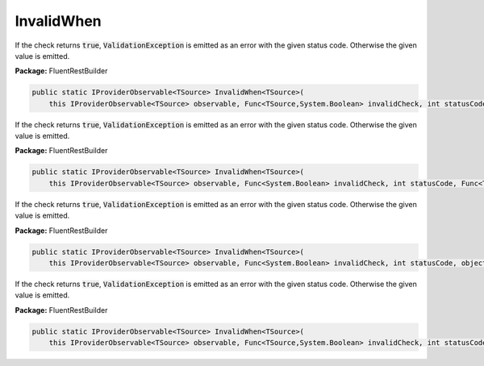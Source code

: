 ﻿InvalidWhen
---------------------------------------------------------------------------


If the check returns :code:`true`, :code:`ValidationException`
is emitted as an error with the given status code.
Otherwise the given value is emitted.

**Package:** FluentRestBuilder

.. sourcecode:: csharp

    public static IProviderObservable<TSource> InvalidWhen<TSource>(
        this IProviderObservable<TSource> observable, Func<TSource,System.Boolean> invalidCheck, int statusCode, object error)



If the check returns :code:`true`, :code:`ValidationException`
is emitted as an error with the given status code.
Otherwise the given value is emitted.

**Package:** FluentRestBuilder

.. sourcecode:: csharp

    public static IProviderObservable<TSource> InvalidWhen<TSource>(
        this IProviderObservable<TSource> observable, Func<System.Boolean> invalidCheck, int statusCode, Func<TSource,object> errorFactory)



If the check returns :code:`true`, :code:`ValidationException`
is emitted as an error with the given status code.
Otherwise the given value is emitted.

**Package:** FluentRestBuilder

.. sourcecode:: csharp

    public static IProviderObservable<TSource> InvalidWhen<TSource>(
        this IProviderObservable<TSource> observable, Func<System.Boolean> invalidCheck, int statusCode, object error)



If the check returns :code:`true`, :code:`ValidationException`
is emitted as an error with the given status code.
Otherwise the given value is emitted.

**Package:** FluentRestBuilder

.. sourcecode:: csharp

    public static IProviderObservable<TSource> InvalidWhen<TSource>(
        this IProviderObservable<TSource> observable, Func<TSource,System.Boolean> invalidCheck, int statusCode, Func<TSource,object> errorFactory)


